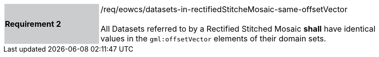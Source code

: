 [#/req/eowcs/datasets-in-rectifiedStitcheMosaic-same-offsetVector,reftext='Requirement {counter:requirement_id} /req/eowcs/datasets-in-rectifiedStitcheMosaic-same-offsetVector']
[width="90%",cols="2,6"]
|===
|*Requirement {counter:requirement_id}* {set:cellbgcolor:#CACCCE}|/req/eowcs/datasets-in-rectifiedStitcheMosaic-same-offsetVector +
 +
All Datasets referred to by a Rectified Stitched Mosaic *shall* have identical
values in the `gml:offsetVector` elements of their domain sets.
{set:cellbgcolor:#FFFFFF}
|===
